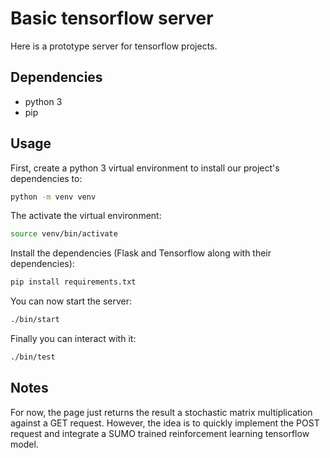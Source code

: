 * Basic tensorflow server

Here is a prototype server for tensorflow projects.

** Dependencies

- python 3
- pip

** Usage
   
First, create a python 3 virtual environment to install our project's dependencies to:

#+begin_src bash
python -m venv venv
#+end_src

The activate the virtual environment:

#+begin_src bash
source venv/bin/activate
#+end_src

Install the dependencies (Flask and Tensorflow along with their dependencies):

#+begin_src bash
pip install requirements.txt
#+end_src

You can now start the server:

#+begin_src bash
./bin/start
#+end_src

Finally you can interact with it:

#+begin_src bash
./bin/test
#+end_src

** Notes

For now, the page just returns the result a stochastic matrix multiplication against a GET request. However, the idea is to quickly implement the POST request and integrate a SUMO trained reinforcement learning tensorflow model.
